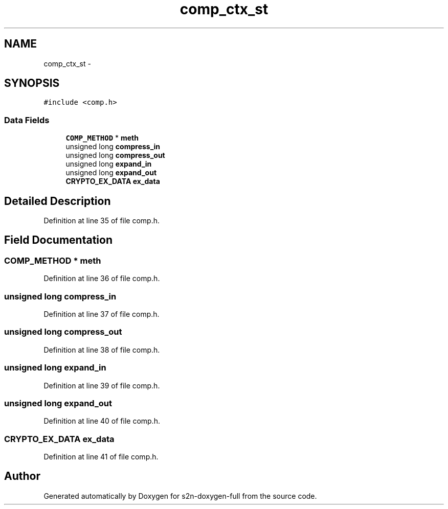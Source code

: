 .TH "comp_ctx_st" 3 "Fri Aug 19 2016" "s2n-doxygen-full" \" -*- nroff -*-
.ad l
.nh
.SH NAME
comp_ctx_st \- 
.SH SYNOPSIS
.br
.PP
.PP
\fC#include <comp\&.h>\fP
.SS "Data Fields"

.in +1c
.ti -1c
.RI "\fBCOMP_METHOD\fP * \fBmeth\fP"
.br
.ti -1c
.RI "unsigned long \fBcompress_in\fP"
.br
.ti -1c
.RI "unsigned long \fBcompress_out\fP"
.br
.ti -1c
.RI "unsigned long \fBexpand_in\fP"
.br
.ti -1c
.RI "unsigned long \fBexpand_out\fP"
.br
.ti -1c
.RI "\fBCRYPTO_EX_DATA\fP \fBex_data\fP"
.br
.in -1c
.SH "Detailed Description"
.PP 
Definition at line 35 of file comp\&.h\&.
.SH "Field Documentation"
.PP 
.SS "\fBCOMP_METHOD\fP * meth"

.PP
Definition at line 36 of file comp\&.h\&.
.SS "unsigned long compress_in"

.PP
Definition at line 37 of file comp\&.h\&.
.SS "unsigned long compress_out"

.PP
Definition at line 38 of file comp\&.h\&.
.SS "unsigned long expand_in"

.PP
Definition at line 39 of file comp\&.h\&.
.SS "unsigned long expand_out"

.PP
Definition at line 40 of file comp\&.h\&.
.SS "\fBCRYPTO_EX_DATA\fP ex_data"

.PP
Definition at line 41 of file comp\&.h\&.

.SH "Author"
.PP 
Generated automatically by Doxygen for s2n-doxygen-full from the source code\&.

